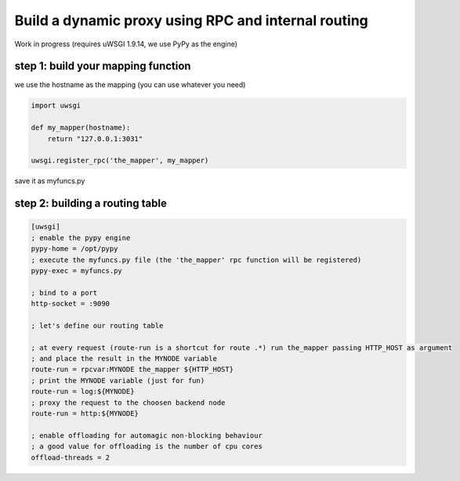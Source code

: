 Build a dynamic proxy using RPC and internal routing
====================================================

Work in progress (requires uWSGI 1.9.14, we use PyPy as the engine)

step 1: build your mapping function
^^^^^^^^^^^^^^^^^^^^^^^^^^^^^^^^^^^

we use the hostname as the mapping (you can use whatever you need)

.. code-block:: py

    import uwsgi
    
    def my_mapper(hostname):
        return "127.0.0.1:3031"
        
    uwsgi.register_rpc('the_mapper', my_mapper)
    
save it as myfuncs.py
    

step 2: building a routing table
^^^^^^^^^^^^^^^^^^^^^^^^^^^^^^^^

.. code-block:: ini

   [uwsgi]
   ; enable the pypy engine
   pypy-home = /opt/pypy
   ; execute the myfuncs.py file (the 'the_mapper' rpc function will be registered)
   pypy-exec = myfuncs.py
   
   ; bind to a port
   http-socket = :9090
   
   ; let's define our routing table
   
   ; at every request (route-run is a shortcut for route .*) run the_mapper passing HTTP_HOST as argument
   ; and place the result in the MYNODE variable
   route-run = rpcvar:MYNODE the_mapper ${HTTP_HOST}
   ; print the MYNODE variable (just for fun)
   route-run = log:${MYNODE}
   ; proxy the request to the choosen backend node
   route-run = http:${MYNODE}
   
   ; enable offloading for automagic non-blocking behaviour
   ; a good value for offloading is the number of cpu cores
   offload-threads = 2
   
